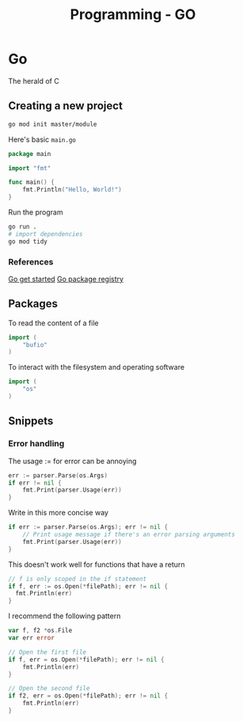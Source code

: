 :PROPERTIES:
:ID:       205000be-2427-4660-89ab-a1d0f0c9eebf
:END:
#+title: Programming - GO

* Go

The herald of C

** Creating a new project

#+begin_src bash
go mod init master/module
#+end_src

Here's basic =main.go=
#+begin_src go
package main

import "fmt"

func main() {
    fmt.Println("Hello, World!")
}
#+end_src

Run the program
#+begin_src bash
go run .
# import dependencies 
go mod tidy
#+end_src
*** References
[[https://go.dev/doc/tutorial/getting-started][Go get started]]
[[https://pkg.go.dev/][Go package registry]]

** Packages
To read the content of a file
#+begin_src go
import (
    "bufio"
)
#+end_src

To interact with the filesystem and operating software
#+begin_src go
import (
    "os"
)
#+end_src
** Snippets
*** Error handling

The usage := for error can be annoying 
#+begin_src go
	err := parser.Parse(os.Args)
	if err != nil {
		fmt.Print(parser.Usage(err))
	}
#+end_src

Write in this more concise way
#+begin_src go
	if err := parser.Parse(os.Args); err != nil {
		// Print usage message if there's an error parsing arguments
		fmt.Print(parser.Usage(err))
	}
#+end_src

This doesn't work well for functions that have a return
#+begin_src go
  // f is only scoped in the if statement
  if f, err := os.Open(*filePath); err != nil {
    fmt.Println(err)
  } 
#+end_src

I recommend the following pattern
#+begin_src go
var f, f2 *os.File
var err error

// Open the first file
if f, err = os.Open(*filePath); err != nil {
    fmt.Println(err)
}

// Open the second file
if f2, err = os.Open(*filePath); err != nil {
    fmt.Println(err)
}
#+end_src
